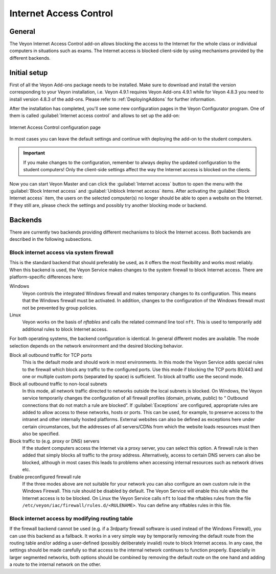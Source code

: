 .. _InternetAccessControl:

Internet Access Control
=======================

General
-------

The Veyon Internet Access Control add-on allows blocking the access to the Internet for the whole class or individual computers in situations such as exams. The Internet access is blocked client-side by using mechanisms provided by the different backends.


Initial setup
-------------

First of all the Veyon Add-ons package needs to be installed. Make sure to download and install the version corresponding to your Veyon installation, i.e. Veyon 4.9.1 requires Veyon Add-ons 4.9.1 while for Veyon 4.8.3 you need to install version 4.8.3 of the add-ons. Please refer to :ref:`DeployingAddons` for further information.

After the installation has completed, you'll see some new configuration pages in the Veyon Configurator program. One of them is called :guilabel:`Internet access control` and allows to set up the add-on:

.. figure:: images/internet-access-control-configuration.png
   :class: image-drop-shadow
   :align: center

   Internet Access Control configuration page

In most cases you can leave the default settings and continue with deploying the add-on to the student computers.

.. important:: If you make changes to the configuration, remember to always deploy the updated configuration to the student computers! Only the client-side settings affect the way the Internet access is blocked on the clients.

Now you can start Veyon Master and can click the :guilabel:`Internet access` button to open the menu with the :guilabel:`Block Internet access` and :guilabel:`Unblock Internet access` items. After activating the :guilabel:`Block Internet access` item, the users on the selected computer(s) no longer should be able to open a website on the Internet. If they still are, please check the settings and possibly try another blocking mode or backend.

Backends
--------

There are currently two backends providing different mechanisms to block the Internet access. Both backends are described in the following subsections.

Block internet access via system firewall
+++++++++++++++++++++++++++++++++++++++++

This is the standard backend that should preferably be used, as it offers the most flexibility and works most reliably. When this backend is used, the Veyon Service makes changes to the system firewall to block Internet access. There are platform-specific differences here:


Windows
    Veyon controls the integrated Windows firewall and makes temporary changes to its configuration. This means that the Windows firewall must be activated. In addition, changes to the configuration of the Windows firewall must not be prevented by group policies.

Linux
    Veyon works on the basis of *nftables* and calls the related command line tool ``nft``. This is used to temporarily add additional rules to block Internet access.

For both operating systems, the backend configuration is identical. In general different modes are available. The mode selection depends on the network environment and the desired blocking behavior.

Block all outbound traffic for TCP ports
    This is the default mode and should work in most environments. In this mode the Veyon Service adds special rules to the firewall which block any traffic to the configured ports. Use this mode if blocking the TCP ports 80/443 and one or multiple custom ports (separated by space) is sufficient. To block all traffic use the second mode.

Block all outbound traffic to non-local subnets
    In this mode, all network traffic directed to networks outside the local subnets is blocked. On Windows, the Veyon service temporarily changes the configuration of all firewall profiles (domain, private, public) to “ Outbound connections that do not match a rule are blocked”. If :guilabel:`Exceptions` are configured, appropriate rules are added to allow access to these networks, hosts or ports. This can be used, for example, to preserve access to the intranet and other internally hosted platforms. External websites can also be defined as exceptions here under certain circumstances, but the addresses of all servers/CDNs from which the website loads resources must then also be specified.

Block traffic to (e.g. proxy or DNS) servers
    If the student computers access the Internet via a proxy server, you can select this option. A firewall rule is then added that simply blocks all traffic to the proxy address. Alternatively, access to certain DNS servers can also be blocked, although in most cases this leads to problems when accessing internal resources such as network drives etc.

Enable preconfigured firewall rule
    If the three modes above are not suitable for your network you can also configure an own custom rule in the Windows Firewall. This rule should be disabled by default. The Veyon Service will enable this rule while the Internet access is to be blocked. On Linux the Veyon Service calls ``nft`` to load the nftables rules from the file ``/etc/veyon/iac/firewall/rules.d/<RULENAME>``. You can define any nftables rules in this file.

Block internet access by modifying routing table
++++++++++++++++++++++++++++++++++++++++++++++++

If the firewall backend cannot be used (e.g. if a 3rdparty firewall software is used instead of the Windows Firewall), you can use this backend as a fallback. It works in a very simple way by temporarily removing the default route from the routing table and/or adding a user-defined (possibly deliberately invalid) route to block Internet access. In any case, the settings should be made carefully so that access to the internal network continues to function properly. Especially in larger segmented networks, both options should be combined by removing the default route on the one hand and adding a route to the internal network on the other.
